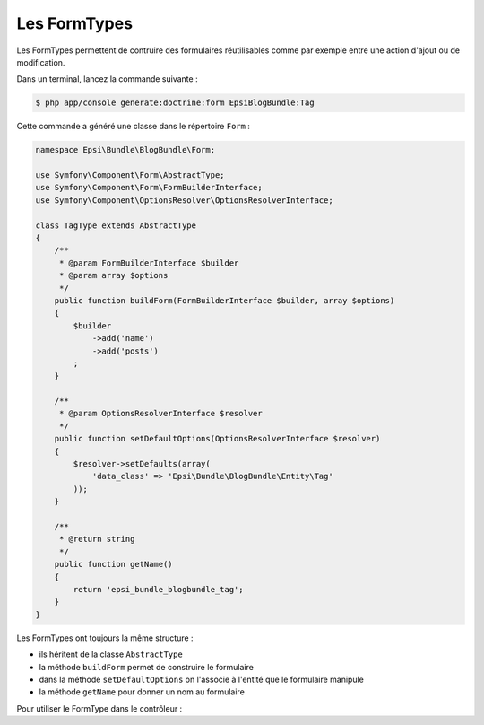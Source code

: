 #############
Les FormTypes
#############

Les FormTypes permettent de contruire des formulaires réutilisables comme par exemple entre une action d'ajout ou de modification.

Dans un terminal, lancez la commande suivante :

.. code-block:: console

    $ php app/console generate:doctrine:form EpsiBlogBundle:Tag

Cette commande a généré une classe dans le répertoire ``Form`` :

.. code-block:: php

    namespace Epsi\Bundle\BlogBundle\Form;

    use Symfony\Component\Form\AbstractType;
    use Symfony\Component\Form\FormBuilderInterface;
    use Symfony\Component\OptionsResolver\OptionsResolverInterface;

    class TagType extends AbstractType
    {
        /**
         * @param FormBuilderInterface $builder
         * @param array $options
         */
        public function buildForm(FormBuilderInterface $builder, array $options)
        {
            $builder
                ->add('name')
                ->add('posts')
            ;
        }

        /**
         * @param OptionsResolverInterface $resolver
         */
        public function setDefaultOptions(OptionsResolverInterface $resolver)
        {
            $resolver->setDefaults(array(
                'data_class' => 'Epsi\Bundle\BlogBundle\Entity\Tag'
            ));
        }

        /**
         * @return string
         */
        public function getName()
        {
            return 'epsi_bundle_blogbundle_tag';
        }
    }

Les FormTypes ont toujours la même structure :

* ils héritent de la classe ``AbstractType``
* la méthode ``buildForm`` permet de construire le formulaire
* dans la méthode ``setDefaultOptions`` on l'associe à l'entité que le formulaire manipule
* la méthode ``getName`` pour donner un nom au formulaire

Pour utiliser le FormType dans le contrôleur :

.. code-block:: php
    :emphasize-lines: 4,23-24,56-57

    namespace Epsi\Bundle\BlogBundle\Controller;

    use Epsi\Bundle\BlogBundle\Entity\Tag;
    use Epsi\Bundle\BlogBundle\Form\TagType;
    use Symfony\Bundle\FrameworkBundle\Controller\Controller;
    use Sensio\Bundle\FrameworkExtraBundle\Configuration\Route;
    use Sensio\Bundle\FrameworkExtraBundle\Configuration\Template;
    use Symfony\Component\HttpFoundation\Request;

    /**
     * @Route("/tag")
     */
    class TagController extends Controller
    {
        /**
         * @Route("/new")
         * @Template()
         */
        public function newAction(Request $request)
        {
            $entity = new Tag();

            $form = $this->createForm(new TagType(), $entity);
            $form->add('submit', 'submit', array('label' => 'Add'));

            $form->handleRequest($request);

            if ($form->isValid()) {
                $em = $this->getDoctrine()->getManager();
                $em->persist($entity);
                $em->flush();
                $request->getSession()->getFlashBag()->add('notice', 'Tag bien enregistré.');

                return $this->redirect($this->generateUrl('epsi_blog_tag_new'));
            }

            return array(
                'form' => $form->createView(),
            );
        }

        /**
         * @Route("/{id}/edit")
         * @Template()
         */
        public function editAction(Request $request, $id)
        {
            $em = $this->getDoctrine()->getManager();

            $entity = $em->getRepository('EpsiBlogBundle:Tag')->find($id);

            if (!$entity) {
                throw $this->createNotFoundException('Unable to find Post entity.');
            }

            $form = $this->createForm(new TagType(), $entity);
            $form->add('submit', 'submit', array('label' => 'Update'));

            $form->handleRequest($request);

            if ($form->isValid()) {
                $em = $this->getDoctrine()->getManager();
                $em->persist($entity);
                $em->flush();
                $request->getSession()->getFlashBag()->add('notice', 'Tag bien enregistré.');

                return $this->redirect($this->generateUrl('epsi_blog_tag_edit', array('id' => $id)));
            }

            return array(
                'form' => $form->createView(),
            );
        }
    }

